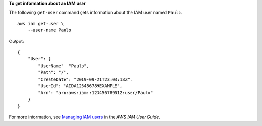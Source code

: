 **To get information about an IAM user**

The following ``get-user`` command gets information about the IAM user named ``Paulo``. ::

    aws iam get-user \
        --user-name Paulo

Output::

    {
        "User": {
            "UserName": "Paulo",
            "Path": "/",
            "CreateDate": "2019-09-21T23:03:13Z",
            "UserId": "AIDA123456789EXAMPLE",
            "Arn": "arn:aws:iam::123456789012:user/Paulo"
        }
    }

For more information, see `Managing IAM users <https://docs.aws.amazon.com/IAM/latest/UserGuide/id_users_manage.html>`__ in the *AWS IAM User Guide*.
